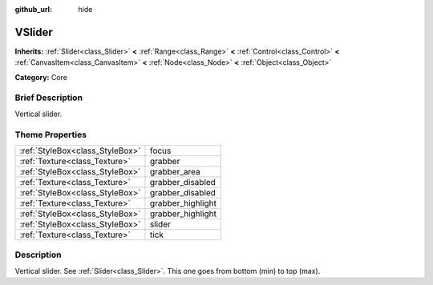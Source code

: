 :github_url: hide

.. Generated automatically by doc/tools/makerst.py in Godot's source tree.
.. DO NOT EDIT THIS FILE, but the VSlider.xml source instead.
.. The source is found in doc/classes or modules/<name>/doc_classes.

.. _class_VSlider:

VSlider
=======

**Inherits:** :ref:`Slider<class_Slider>` **<** :ref:`Range<class_Range>` **<** :ref:`Control<class_Control>` **<** :ref:`CanvasItem<class_CanvasItem>` **<** :ref:`Node<class_Node>` **<** :ref:`Object<class_Object>`

**Category:** Core

Brief Description
-----------------

Vertical slider.

Theme Properties
----------------

+---------------------------------+-------------------+
| :ref:`StyleBox<class_StyleBox>` | focus             |
+---------------------------------+-------------------+
| :ref:`Texture<class_Texture>`   | grabber           |
+---------------------------------+-------------------+
| :ref:`StyleBox<class_StyleBox>` | grabber_area      |
+---------------------------------+-------------------+
| :ref:`Texture<class_Texture>`   | grabber_disabled  |
+---------------------------------+-------------------+
| :ref:`StyleBox<class_StyleBox>` | grabber_disabled  |
+---------------------------------+-------------------+
| :ref:`Texture<class_Texture>`   | grabber_highlight |
+---------------------------------+-------------------+
| :ref:`StyleBox<class_StyleBox>` | grabber_highlight |
+---------------------------------+-------------------+
| :ref:`StyleBox<class_StyleBox>` | slider            |
+---------------------------------+-------------------+
| :ref:`Texture<class_Texture>`   | tick              |
+---------------------------------+-------------------+

Description
-----------

Vertical slider. See :ref:`Slider<class_Slider>`. This one goes from bottom (min) to top (max).

